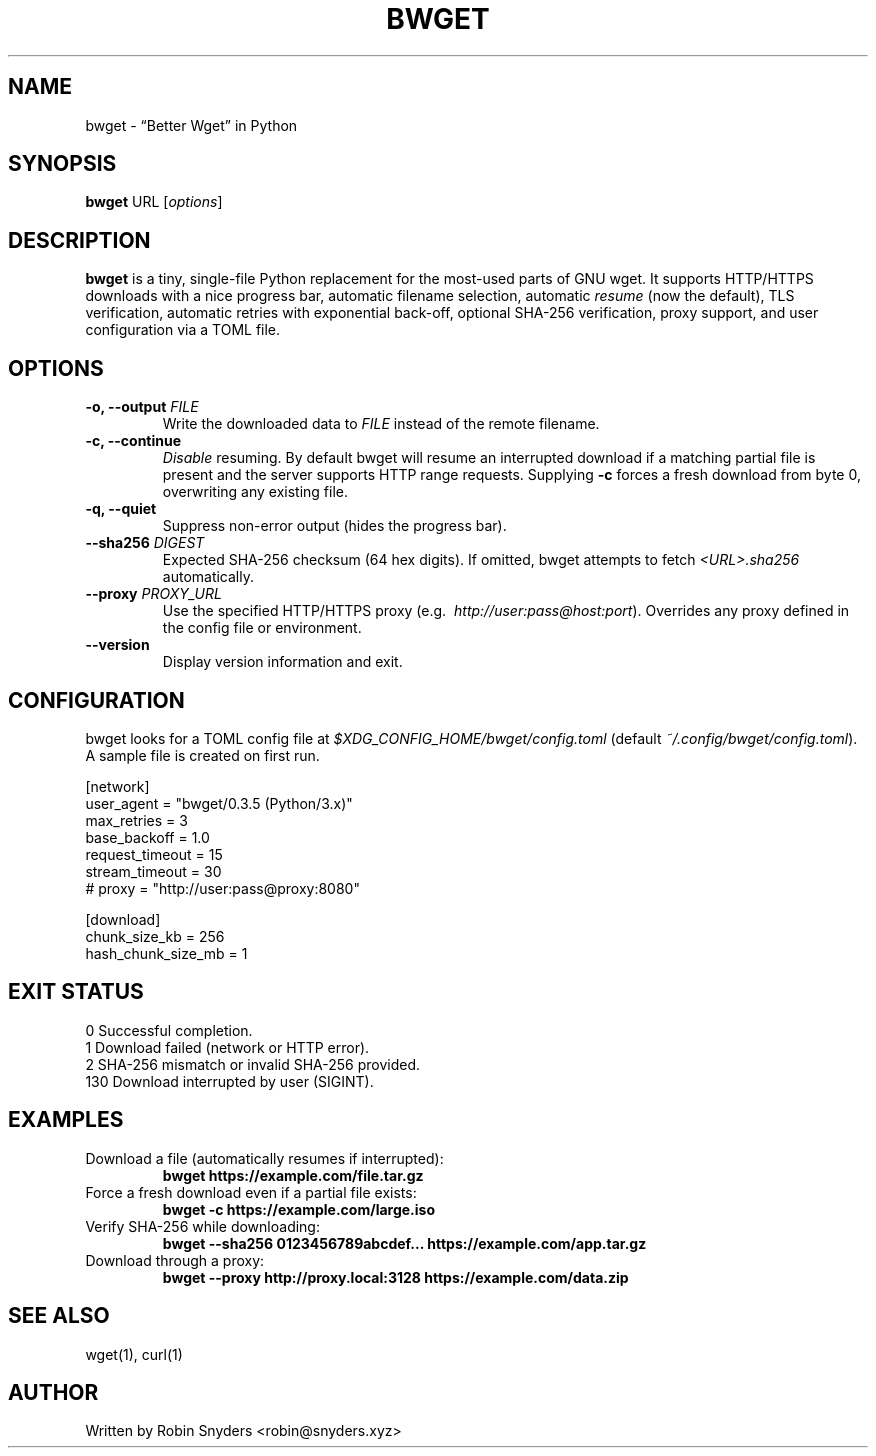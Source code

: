 .TH BWGET 1 "22 May 2025" "bwget 0.3.5" "User Commands"
.SH NAME
bwget \- “Better Wget” in Python
.SH SYNOPSIS
.B bwget
URL [\fIoptions\fR]

.SH DESCRIPTION
\fBbwget\fR is a tiny, single-file Python replacement for the most-used parts
of GNU wget.  
It supports HTTP/HTTPS downloads with a nice progress bar, automatic filename
selection, automatic \fIresume\fR (now the default), TLS verification,
automatic retries with exponential back-off, optional SHA-256 verification,
proxy support, and user configuration via a TOML file.

.SH OPTIONS
.TP
.B \-o, \-\-output \fIFILE\fR
Write the downloaded data to \fIFILE\fR instead of the remote filename.
.TP
.B \-c, \-\-continue
\fIDisable\fR resuming.  
By default bwget will resume an interrupted download if a matching partial
file is present and the server supports HTTP range requests.  Supplying
\fB\-c\fR forces a fresh download from byte 0, overwriting any existing file.
.TP
.B \-q, \-\-quiet
Suppress non-error output (hides the progress bar).
.TP
.B \-\-sha256 \fIDIGEST\fR
Expected SHA-256 checksum (64 hex digits).  
If omitted, bwget attempts to fetch \fI<URL>.sha256\fR automatically.
.TP
.B \-\-proxy \fIPROXY_URL\fR
Use the specified HTTP/HTTPS proxy
(e.g.\  \fIhttp://user:pass@host:port\fR).  
Overrides any proxy defined in the config file or environment.
.TP
.B \-\-version
Display version information and exit.

.SH CONFIGURATION
bwget looks for a TOML config file at  
\fI$XDG_CONFIG_HOME/bwget/config.toml\fR  
(default \fI~/.config/bwget/config.toml\fR).  
A sample file is created on first run.

.nf
[network]
user_agent       = "bwget/0.3.5 (Python/3.x)"
max_retries      = 3
base_backoff     = 1.0
request_timeout  = 15
stream_timeout   = 30
# proxy          = "http://user:pass@proxy:8080"

[download]
chunk_size_kb      = 256
hash_chunk_size_mb = 1
.fi

.SH EXIT STATUS
.TP
0   Successful completion.
.TP
1   Download failed (network or HTTP error).
.TP
2   SHA-256 mismatch or invalid SHA-256 provided.
.TP
130 Download interrupted by user (SIGINT).

.SH EXAMPLES
.TP
Download a file (automatically resumes if interrupted):
.B bwget https://example.com/file.tar.gz
.TP
Force a fresh download even if a partial file exists:
.B bwget \-c https://example.com/large.iso
.TP
Verify SHA-256 while downloading:
.B bwget \-\-sha256 0123456789abcdef... https://example.com/app.tar.gz
.TP
Download through a proxy:
.B bwget \-\-proxy http://proxy.local:3128 https://example.com/data.zip

.SH SEE ALSO
wget(1), curl(1)

.SH AUTHOR
Written by Robin Snyders <robin@snyders.xyz>
